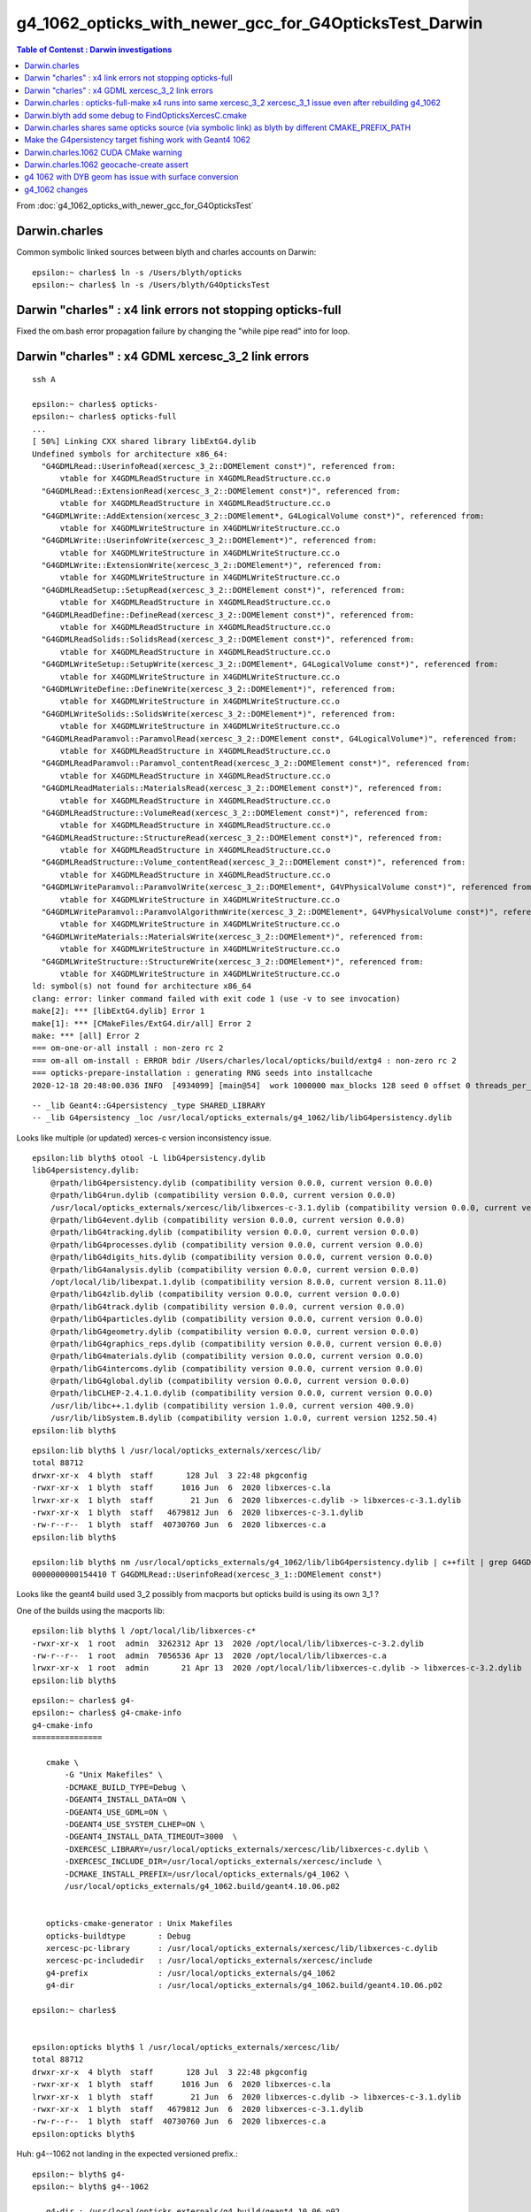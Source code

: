 g4_1062_opticks_with_newer_gcc_for_G4OpticksTest_Darwin
==========================================================


.. contents:: Table of Contenst : Darwin investigations
   :depth: 2

From :doc:`g4_1062_opticks_with_newer_gcc_for_G4OpticksTest`



Darwin.charles
-----------------

Common symbolic linked sources between blyth and charles accounts on Darwin:: 

    epsilon:~ charles$ ln -s /Users/blyth/opticks
    epsilon:~ charles$ ln -s /Users/blyth/G4OpticksTest 


Darwin  "charles" : x4 link errors not stopping opticks-full
---------------------------------------------------------------

Fixed the om.bash error propagation failure by changing the "while pipe read" into for loop.


Darwin  "charles" : x4 GDML xercesc_3_2 link errors 
---------------------------------------------------------------


::

    ssh A 

    epsilon:~ charles$ opticks-
    epsilon:~ charles$ opticks-full
    ...   
    [ 50%] Linking CXX shared library libExtG4.dylib
    Undefined symbols for architecture x86_64:
      "G4GDMLRead::UserinfoRead(xercesc_3_2::DOMElement const*)", referenced from:
          vtable for X4GDMLReadStructure in X4GDMLReadStructure.cc.o
      "G4GDMLRead::ExtensionRead(xercesc_3_2::DOMElement const*)", referenced from:
          vtable for X4GDMLReadStructure in X4GDMLReadStructure.cc.o
      "G4GDMLWrite::AddExtension(xercesc_3_2::DOMElement*, G4LogicalVolume const*)", referenced from:
          vtable for X4GDMLWriteStructure in X4GDMLWriteStructure.cc.o
      "G4GDMLWrite::UserinfoWrite(xercesc_3_2::DOMElement*)", referenced from:
          vtable for X4GDMLWriteStructure in X4GDMLWriteStructure.cc.o
      "G4GDMLWrite::ExtensionWrite(xercesc_3_2::DOMElement*)", referenced from:
          vtable for X4GDMLWriteStructure in X4GDMLWriteStructure.cc.o
      "G4GDMLReadSetup::SetupRead(xercesc_3_2::DOMElement const*)", referenced from:
          vtable for X4GDMLReadStructure in X4GDMLReadStructure.cc.o
      "G4GDMLReadDefine::DefineRead(xercesc_3_2::DOMElement const*)", referenced from:
          vtable for X4GDMLReadStructure in X4GDMLReadStructure.cc.o
      "G4GDMLReadSolids::SolidsRead(xercesc_3_2::DOMElement const*)", referenced from:
          vtable for X4GDMLReadStructure in X4GDMLReadStructure.cc.o
      "G4GDMLWriteSetup::SetupWrite(xercesc_3_2::DOMElement*, G4LogicalVolume const*)", referenced from:
          vtable for X4GDMLWriteStructure in X4GDMLWriteStructure.cc.o
      "G4GDMLWriteDefine::DefineWrite(xercesc_3_2::DOMElement*)", referenced from:
          vtable for X4GDMLWriteStructure in X4GDMLWriteStructure.cc.o
      "G4GDMLWriteSolids::SolidsWrite(xercesc_3_2::DOMElement*)", referenced from:
          vtable for X4GDMLWriteStructure in X4GDMLWriteStructure.cc.o
      "G4GDMLReadParamvol::ParamvolRead(xercesc_3_2::DOMElement const*, G4LogicalVolume*)", referenced from:
          vtable for X4GDMLReadStructure in X4GDMLReadStructure.cc.o
      "G4GDMLReadParamvol::Paramvol_contentRead(xercesc_3_2::DOMElement const*)", referenced from:
          vtable for X4GDMLReadStructure in X4GDMLReadStructure.cc.o
      "G4GDMLReadMaterials::MaterialsRead(xercesc_3_2::DOMElement const*)", referenced from:
          vtable for X4GDMLReadStructure in X4GDMLReadStructure.cc.o
      "G4GDMLReadStructure::VolumeRead(xercesc_3_2::DOMElement const*)", referenced from:
          vtable for X4GDMLReadStructure in X4GDMLReadStructure.cc.o
      "G4GDMLReadStructure::StructureRead(xercesc_3_2::DOMElement const*)", referenced from:
          vtable for X4GDMLReadStructure in X4GDMLReadStructure.cc.o
      "G4GDMLReadStructure::Volume_contentRead(xercesc_3_2::DOMElement const*)", referenced from:
          vtable for X4GDMLReadStructure in X4GDMLReadStructure.cc.o
      "G4GDMLWriteParamvol::ParamvolWrite(xercesc_3_2::DOMElement*, G4VPhysicalVolume const*)", referenced from:
          vtable for X4GDMLWriteStructure in X4GDMLWriteStructure.cc.o
      "G4GDMLWriteParamvol::ParamvolAlgorithmWrite(xercesc_3_2::DOMElement*, G4VPhysicalVolume const*)", referenced from:
          vtable for X4GDMLWriteStructure in X4GDMLWriteStructure.cc.o
      "G4GDMLWriteMaterials::MaterialsWrite(xercesc_3_2::DOMElement*)", referenced from:
          vtable for X4GDMLWriteStructure in X4GDMLWriteStructure.cc.o
      "G4GDMLWriteStructure::StructureWrite(xercesc_3_2::DOMElement*)", referenced from:
          vtable for X4GDMLWriteStructure in X4GDMLWriteStructure.cc.o
    ld: symbol(s) not found for architecture x86_64
    clang: error: linker command failed with exit code 1 (use -v to see invocation)
    make[2]: *** [libExtG4.dylib] Error 1
    make[1]: *** [CMakeFiles/ExtG4.dir/all] Error 2
    make: *** [all] Error 2
    === om-one-or-all install : non-zero rc 2
    === om-all om-install : ERROR bdir /Users/charles/local/opticks/build/extg4 : non-zero rc 2
    === opticks-prepare-installation : generating RNG seeds into installcache
    2020-12-18 20:48:00.036 INFO  [4934099] [main@54]  work 1000000 max_blocks 128 seed 0 offset 0 threads_per_block 256 cachedir /Users/charles/.opticks/rngcache/RNG


::

    -- _lib Geant4::G4persistency _type SHARED_LIBRARY  
    -- _lib G4persistency _loc /usr/local/opticks_externals/g4_1062/lib/libG4persistency.dylib 



Looks like multiple (or updated) xerces-c version inconsistency issue.

::

    epsilon:lib blyth$ otool -L libG4persistency.dylib
    libG4persistency.dylib:
        @rpath/libG4persistency.dylib (compatibility version 0.0.0, current version 0.0.0)
        @rpath/libG4run.dylib (compatibility version 0.0.0, current version 0.0.0)
        /usr/local/opticks_externals/xercesc/lib/libxerces-c-3.1.dylib (compatibility version 0.0.0, current version 0.0.0)
        @rpath/libG4event.dylib (compatibility version 0.0.0, current version 0.0.0)
        @rpath/libG4tracking.dylib (compatibility version 0.0.0, current version 0.0.0)
        @rpath/libG4processes.dylib (compatibility version 0.0.0, current version 0.0.0)
        @rpath/libG4digits_hits.dylib (compatibility version 0.0.0, current version 0.0.0)
        @rpath/libG4analysis.dylib (compatibility version 0.0.0, current version 0.0.0)
        /opt/local/lib/libexpat.1.dylib (compatibility version 8.0.0, current version 8.11.0)
        @rpath/libG4zlib.dylib (compatibility version 0.0.0, current version 0.0.0)
        @rpath/libG4track.dylib (compatibility version 0.0.0, current version 0.0.0)
        @rpath/libG4particles.dylib (compatibility version 0.0.0, current version 0.0.0)
        @rpath/libG4geometry.dylib (compatibility version 0.0.0, current version 0.0.0)
        @rpath/libG4graphics_reps.dylib (compatibility version 0.0.0, current version 0.0.0)
        @rpath/libG4materials.dylib (compatibility version 0.0.0, current version 0.0.0)
        @rpath/libG4intercoms.dylib (compatibility version 0.0.0, current version 0.0.0)
        @rpath/libG4global.dylib (compatibility version 0.0.0, current version 0.0.0)
        @rpath/libCLHEP-2.4.1.0.dylib (compatibility version 0.0.0, current version 0.0.0)
        /usr/lib/libc++.1.dylib (compatibility version 1.0.0, current version 400.9.0)
        /usr/lib/libSystem.B.dylib (compatibility version 1.0.0, current version 1252.50.4)
    epsilon:lib blyth$ 

::

    epsilon:lib blyth$ l /usr/local/opticks_externals/xercesc/lib/
    total 88712
    drwxr-xr-x  4 blyth  staff       128 Jul  3 22:48 pkgconfig
    -rwxr-xr-x  1 blyth  staff      1016 Jun  6  2020 libxerces-c.la
    lrwxr-xr-x  1 blyth  staff        21 Jun  6  2020 libxerces-c.dylib -> libxerces-c-3.1.dylib
    -rwxr-xr-x  1 blyth  staff   4679812 Jun  6  2020 libxerces-c-3.1.dylib
    -rw-r--r--  1 blyth  staff  40730760 Jun  6  2020 libxerces-c.a
    epsilon:lib blyth$ 

    epsilon:lib blyth$ nm /usr/local/opticks_externals/g4_1062/lib/libG4persistency.dylib | c++filt | grep G4GDMLRead::UserinfoRead
    0000000000154410 T G4GDMLRead::UserinfoRead(xercesc_3_1::DOMElement const*)



Looks like the geant4 build used 3_2 possibly from macports but opticks build is using its own 3_1 ?

One of the builds using the macports lib::

    epsilon:lib blyth$ l /opt/local/lib/libxerces-c*
    -rwxr-xr-x  1 root  admin  3262312 Apr 13  2020 /opt/local/lib/libxerces-c-3.2.dylib
    -rw-r--r--  1 root  admin  7056536 Apr 13  2020 /opt/local/lib/libxerces-c.a
    lrwxr-xr-x  1 root  admin       21 Apr 13  2020 /opt/local/lib/libxerces-c.dylib -> libxerces-c-3.2.dylib
    epsilon:lib blyth$ 


::

    epsilon:~ charles$ g4-
    epsilon:~ charles$ g4-cmake-info
    g4-cmake-info
    ===============

       cmake \ 
           -G "Unix Makefiles" \
           -DCMAKE_BUILD_TYPE=Debug \
           -DGEANT4_INSTALL_DATA=ON \ 
           -DGEANT4_USE_GDML=ON \
           -DGEANT4_USE_SYSTEM_CLHEP=ON \ 
           -DGEANT4_INSTALL_DATA_TIMEOUT=3000  \
           -DXERCESC_LIBRARY=/usr/local/opticks_externals/xercesc/lib/libxerces-c.dylib \
           -DXERCESC_INCLUDE_DIR=/usr/local/opticks_externals/xercesc/include \
           -DCMAKE_INSTALL_PREFIX=/usr/local/opticks_externals/g4_1062 \
           /usr/local/opticks_externals/g4_1062.build/geant4.10.06.p02                                   


       opticks-cmake-generator : Unix Makefiles
       opticks-buildtype       : Debug
       xercesc-pc-library      : /usr/local/opticks_externals/xercesc/lib/libxerces-c.dylib
       xercesc-pc-includedir   : /usr/local/opticks_externals/xercesc/include
       g4-prefix               : /usr/local/opticks_externals/g4_1062
       g4-dir                  : /usr/local/opticks_externals/g4_1062.build/geant4.10.06.p02

    epsilon:~ charles$ 


    epsilon:opticks blyth$ l /usr/local/opticks_externals/xercesc/lib/
    total 88712
    drwxr-xr-x  4 blyth  staff       128 Jul  3 22:48 pkgconfig
    -rwxr-xr-x  1 blyth  staff      1016 Jun  6  2020 libxerces-c.la
    lrwxr-xr-x  1 blyth  staff        21 Jun  6  2020 libxerces-c.dylib -> libxerces-c-3.1.dylib
    -rwxr-xr-x  1 blyth  staff   4679812 Jun  6  2020 libxerces-c-3.1.dylib
    -rw-r--r--  1 blyth  staff  40730760 Jun  6  2020 libxerces-c.a
    epsilon:opticks blyth$ 




Huh: g4--1062 not landing in the expected versioned prefix.::

    epsilon:~ blyth$ g4-
    epsilon:~ blyth$ g4--1062

       g4-dir : /usr/local/opticks_externals/g4.build/geant4.10.06.p02
       g4-nom : geant4.10.06.p02
       g4-url : http://cern.ch/geant4-data/releases/geant4.10.06.p02.tar.gz

    getting http://cern.ch/geant4-data/releases/geant4.10.06.p02.tar.gz
      % Total    % Received % Xferd  Average Speed   Time    Time     Time  Current
                                     Dload  Upload   Total   Spent    Left  Speed
    100   180  100   180    0     0   1052      0 --:--:-- --:--:-- --:--:--  1058
      0     0    0     0    0     0      0      0 --:--:-- --:--:-- --:--:--     0
    100 33.2M  100 33.2M    0     0   273k      0  0:02:04  0:02:04 --:--:--  191k
    x geant4.10.06.p02/
    x geant4.10.06.p02/config/
    x geant4.10.06.p02/config/History
    x geant4.10.06.p02/config/analysis.gmk
    x geant4.10.06.p02/config/genwindef.cc
    x geant4.10.06.p02/config/liblist.c
    x geant4.10.06.p02/config/G4UI_USE.gmk
    x geant4.10.06.p02/config/moc.gmk


    ...

    g4-cmake-info
    ===============

       cmake \ 
           -G "Unix Makefiles" \
           -DCMAKE_BUILD_TYPE=Debug \
           -DGEANT4_INSTALL_DATA=ON \ 
           -DGEANT4_USE_GDML=ON \
           -DGEANT4_USE_SYSTEM_CLHEP=ON \ 
           -DGEANT4_INSTALL_DATA_TIMEOUT=3000  \
           -DXERCESC_LIBRARY=/usr/local/opticks_externals/xercesc/lib/libxerces-c.dylib \
           -DXERCESC_INCLUDE_DIR=/usr/local/opticks_externals/xercesc/include \
           -DCMAKE_INSTALL_PREFIX=/usr/local/opticks_externals/g4 \
           /usr/local/opticks_externals/g4.build/geant4.10.06.p02                                   



       opticks-cmake-generator : Unix Makefiles
       opticks-buildtype       : Debug
       xercesc-pc-library      : /usr/local/opticks_externals/xercesc/lib/libxerces-c.dylib
       xercesc-pc-includedir   : /usr/local/opticks_externals/xercesc/include
       g4-prefix               : /usr/local/opticks_externals/g4
       g4-dir                  : /usr/local/opticks_externals/g4.build/geant4.10.06.p02

    -- The C compiler identification is AppleClang 9.0.0.9000039
    -- The CXX compiler identification is AppleClang 9.0.0.9000039
    -- Check for working C compiler: /Applications/Xcode/Xcode_9_2.app/Contents/Developer/Toolchains/XcodeDefault.xctoolchain/usr/bin/cc
    -- Check for working C compiler: /Applications/Xcode/Xcode_9_2.app/Contents/Developer/Toolchains/XcodeDefault.xctoolchain/usr/bin/cc - works
    -- Detecting C compiler ABI info
    -- Detecting C compiler ABI info - done
    -- Detecting C compile features
    -- Detecting C compile features - done
    -- Check for working CXX compiler: /Applications/Xcode/Xcode_9_2.app/Contents/Developer/Toolchains/XcodeDefault.xctoolchain/usr/bin/c++
    -- Check for working CXX compiler: /Applications/Xcode/Xcode_9_2.app/Contents/Developer/Toolchains/XcodeDefault.xctoolchain/usr/bin/c++ - works
    -- Detecting CXX compiler ABI info
    -- Detecting CXX compiler ABI info - done
    -- Detecting CXX compile features
    -- Detecting CXX compile features - done
    -- Found EXPAT: /opt/local/lib/libexpat.dylib (found version "2.0.1") 
    -- Found XercesC: /usr/local/opticks_externals/xercesc/lib/libxerces-c.dylib (found version "3.1.1") 
    -- Configuring download of missing dataset G4NDL (4.6)
    -- Configuring download of missing dataset G4EMLOW (7.9.1)
    -- Configuring download of missing dataset PhotonEvaporation (5.5)
    ...

    -- Installing: /usr/local/opticks_externals/g4/include/Geant4/G4VModelCommand.hh
    -- Installing: /usr/local/opticks_externals/g4/include/Geant4/G4VModelFactory.hh
    -- Installing: /usr/local/opticks_externals/g4/include/Geant4/G4VTrajectoryModel.hh
    -- Installing: /usr/local/opticks_externals/g4/include/Geant4/G4VisTrajContext.hh
    -- Installing: /usr/local/opticks_externals/g4/include/Geant4/G4VisTrajContext.icc
    Sat Dec 19 17:18:31 GMT 2020
    generate /usr/local/opticks_externals/g4/lib/pkgconfig/Geant4.pc
    epsilon:geant4.10.06.p02.Debug.build blyth$ g4-
    epsilon:geant4.10.06.p02.Debug.build blyth$ g4-prefix
    /usr/local/opticks_externals/g4
    epsilon:geant4.10.06.p02.Debug.build blyth$ 
                     


    epsilon:geant4.10.06.p02.Debug.build blyth$ echo $OPTICKS_GEANT4_PREFIX
    /usr/local/opticks_externals/g4
    epsilon:geant4.10.06.p02.Debug.build blyth$ t g4-prefix
    g4-prefix () 
    { 
        echo ${OPTICKS_GEANT4_PREFIX:-$(opticks-prefix)_externals/g4_$(g4-ver)}
    }
    epsilon:geant4.10.06.p02.Debug.build blyth$ 


Tripped up by having run opticks-setup.sh which sets the envvar::

    epsilon:issues blyth$ mdfind OPTICKS_GEANT4_PREFIX
    /Users/blyth/opticks/externals/g4.bash
    /Users/charles/local/opticks/bin/opticks-setup.sh
    /Users/blyth/opticks/opticks.bash
    /Users/blyth/junotop/offline/installation/junoenv/packages/opticks.sh
    /Users/blyth/junotop/junoenv/packages/opticks.sh
    /Users/blyth/junotop/ExternalLibs/Opticks/0.0.0-rc1/bin/opticks-setup.sh
    /Users/blyth/junotop/ExternalLibs/Build/opticks-0.0.0-rc1/opticks.bash
    /Users/blyth/junotop/ExternalLibs/Build/opticks-0.0.0-rc1/externals/g4.bash
    epsilon:issues blyth$ 


    271 # opticks-setup-geant4-  
    272 
    273 export OPTICKS_GEANT4_PREFIX=$(opticks-setup-find-geant4-prefix)
    274 
    275 if [ -n "$OPTICKS_GEANT4_PREFIX" ]; then
    276     if [ -f "$OPTICKS_GEANT4_PREFIX/bin/geant4.sh" ]; then
    277         source $OPTICKS_GEANT4_PREFIX/bin/geant4.sh
    278     else
    279         echo ERROR no $OPTICKS_GEANT4_PREFIX/bin/geant4.sh at OPTICKS_GEANT4_PREFIX : $OPTICKS_GEANT4_PREFIX
    280         return 1
    281     fi
    282 fi


Having Geant4 already in CMAKE_PREFIX_PATH trips up the destination of 
a subsequent g4-prefix::

    epsilon:issues blyth$ t opticks-setup-find-geant4-prefix
    opticks-setup-find-geant4-prefix () 
    { 
        opticks-setup-find-config-prefix Geant4
    }
    epsilon:issues blyth$ t opticks-setup-find-config-prefix
    opticks-setup-find-config-prefix () 
    { 
        : mimick CMake "find_package name CONFIG" identifing the first prefix in the path;
        local name=${1:-Geant4};
        local prefix="";
        local ifs=$IFS;
        IFS=:;
        for pfx in $CMAKE_PREFIX_PATH;
        do
            ls -1 $pfx/lib*/$name-*/${name}Config.cmake 2> /dev/null 1>&2;
            [ $? -eq 0 ] && prefix=$pfx && break;
            ls -1 $pfx/lib*/cmake/$name-*/${name}Config.cmake 2> /dev/null 1>&2;
            [ $? -eq 0 ] && prefix=$pfx && break;
        done;
        IFS=$ifs;
        echo $prefix
    }
    epsilon:issues blyth$ 


The mistake is the g4 line 25 below::

     12 # PATH envvars control the externals that opticks/CMake or pkg-config will find  
     13 unset CMAKE_PREFIX_PATH
     14 unset PKG_CONFIG_PATH
     15 
     16 # mandatory envvars in buildenv 
     17 export OPTICKS_PREFIX=/usr/local/opticks
     18 export OPTICKS_CUDA_PREFIX=/usr/local/cuda
     19 export OPTICKS_OPTIX_PREFIX=/usr/local/optix
     20 export OPTICKS_COMPUTE_CAPABILITY=30
     21        
     22 ## hookup paths to access "foreign" externals 
     23 opticks-prepend-prefix /usr/local/opticks_externals/clhep
     24 opticks-prepend-prefix /usr/local/opticks_externals/xercesc
     25 opticks-prepend-prefix /usr/local/opticks_externals/g4
     26 opticks-prepend-prefix /usr/local/opticks_externals/boost
     27 
     28 # non-standard 
     29 #opticks-prepend-prefix /usr/local/opticks_externals/zeromq-4.0.4
     30 
     31 source $OPTICKS_PREFIX/bin/opticks-setup.sh 1> /dev/null
     32 



Add *g4-check-no-prior-prefix* to avoid stomping on a prior prefix::

     606 g4--()
     607 {   
     608     local msg="=== $FUNCNAME :"
     609     g4-check-no-prior-prefix
     610     [ $? -ne 0 ] && echo $msg check-prior-prefix FAIL && return 1
     611     g4-get
     612     [ $? -ne 0 ] && echo $msg get FAIL && return 1
     613     g4-configure 
     614     [ $? -ne 0 ] && echo $msg configure FAIL && return 2
     615     g4-build 
     616     [ $? -ne 0 ] && echo $msg build FAIL && return 3
     617     # g4-export-ini
     618     # [ $? -ne 0 ] && echo $msg export-ini FAIL && return 4
     619     g4-pc
     620     [ $? -ne 0 ] && echo $msg pc FAIL && return 5
     621     
     622     return 0
     623 }
     624 
     625 
     626 g4-check-no-prior-prefix()
     627 {
     628     local msg="=== $FUNCNAME :"
     629     local prior=$(opticks-setup-find-geant4-prefix)
     630     local rc 
     631     if [ "$prior" == "" ]; then
     632         rc=0
     633     else
     634         echo $msg prior prefix found : $prior : remove geant4 prefix from CMAKE_PREFIX_PATH and or remove the prefix dir and try again 
     635         rc=1
     636     fi
     637     return $rc
     638 }


::

    epsilon:issues blyth$ g4-
    epsilon:issues blyth$ g4--
    === g4-check-no-prior-prefix : prior prefix found : /usr/local/opticks_externals/g4 : remove geant4 prefix from CMAKE_PREFIX_PATH and or remove the prefix dir and try again
    === g4-- : check-prior-prefix FAIL
    epsilon:issues blyth$ 


    epsilon:issues blyth$ opticks-setup-path
    /usr/local/opticks/bin/opticks-setup.sh
    epsilon:issues blyth$ vi /usr/local/opticks/bin/opticks-setup.sh


    259 # opticks-setup-libpaths-  
    260 opticks-setup- append DYLD_LIBRARY_PATH $OPTICKS_PREFIX/lib
    261 opticks-setup- append DYLD_LIBRARY_PATH $OPTICKS_PREFIX/lib64
    262 opticks-setup- append DYLD_LIBRARY_PATH $OPTICKS_PREFIX/externals/lib
    263 opticks-setup- append DYLD_LIBRARY_PATH $OPTICKS_PREFIX/externals/lib64
    264 
    265 opticks-setup- append DYLD_LIBRARY_PATH $OPTICKS_CUDA_PREFIX/lib
    266 opticks-setup- append DYLD_LIBRARY_PATH $OPTICKS_CUDA_PREFIX/lib64
    267 
    268 opticks-setup- append DYLD_LIBRARY_PATH $OPTICKS_OPTIX_PREFIX/lib
    269 opticks-setup- append DYLD_LIBRARY_PATH $OPTICKS_OPTIX_PREFIX/lib64
    270 
    271 # opticks-setup-geant4-  
    272 
    273 export OPTICKS_GEANT4_PREFIX=$(opticks-setup-find-geant4-prefix)
    274 
    275 if [ -n "$OPTICKS_GEANT4_PREFIX" ]; then
    276     if [ -f "$OPTICKS_GEANT4_PREFIX/bin/geant4.sh" ]; then
    277         source $OPTICKS_GEANT4_PREFIX/bin/geant4.sh
    278     else
    279         echo ERROR no $OPTICKS_GEANT4_PREFIX/bin/geant4.sh at OPTICKS_GEANT4_PREFIX : $OPTICKS_GEANT4_PREFIX
    280         return 1
    281     fi
    282 fi



Introduce some safety measures in g4- to prevent stomping on prior g4-prefix.
Move to always using a versioned prefix.


1062 is failing to download some data, with multiple timeouts::

    [  2%] Performing download step (download, verify and extract) for 'G4NDL'
    -- verifying file...
           file='/usr/local/opticks_externals/g4_1062.build/geant4.10.06.p02.Debug.build/Externals/G4NDL-4.6/src/G4NDL.4.6.tar.gz'
    -- MD5 hash of
        /usr/local/opticks_externals/g4_1062.build/geant4.10.06.p02.Debug.build/Externals/G4NDL-4.6/src/G4NDL.4.6.tar.gz
      does not match expected value
        expected: 'd07e43499f607e01f2c1ce06d7a09f3e'
          actual: '56f7e0a2835afe18d156f2722b99615e'
    -- File already exists but hash mismatch. Removing...
    -- Downloading...
       dst='/usr/local/opticks_externals/g4_1062.build/geant4.10.06.p02.Debug.build/Externals/G4NDL-4.6/src/G4NDL.4.6.tar.gz'
       timeout='100000 seconds'
    -- Using src='https://cern.ch/geant4-data/datasets/G4NDL.4.6.tar.gz'
    -- [download 100% complete]
    -- [download 0% complete]
    -- [download 1% complete]
    -- [download 2% complete]
    -- [download 3% complete]
    -- [download 4% complete]
    -- Retrying...
    -- Using src='https://cern.ch/geant4-data/datasets/G4NDL.4.6.tar.gz'
    -- [download 100% complete]
    -- [download 0% complete]
    -- [download 1% complete]
    -- [download 2% complete]
    -- [download 3% complete]
    -- [download 4% complete]
    -- [download 5% complete]

    epsilon:issues blyth$ l /usr/local/opticks_externals/g4_1062.build/geant4.10.06.p02.Debug.build/Externals/G4NDL-4.6/src/
    total 295040
    -rw-r--r--  1 blyth  staff  138018816 Dec 19 23:15 G4NDL.4.6.tar.gz
    drwxr-xr-x  7 blyth  staff        224 Dec 19 22:49 G4NDL-stamp
    drwxr-xr-x  2 blyth  staff         64 Dec 19 21:32 G4NDL-build
    epsilon:issues blyth$ rm /usr/local/opticks_externals/g4_1062.build/geant4.10.06.p02.Debug.build/Externals/G4NDL-4.6/src/G4NDL.4.6.tar.gz
    epsilon:issues blyth$ 


Grab it from IHEP using scp::

   scp P:local/opticks_externals/g4_1062.build/geant4.10.06.p02.Debug.build/Externals/G4NDL-4.6/src/G4NDL.4.6.tar.gz /usr/local/opticks_externals/g4_1062.build/geant4.10.06.p02.Debug.build/Externals/G4NDL-4.6/src/G4NDL.4.6.tar.gz 

   ETA > 1hr 




Darwin.charles : opticks-full-make x4 runs into same xercesc_3_2 xercesc_3_1 issue even after rebuilding g4_1062
------------------------------------------------------------------------------------------------------------------

::
    

    opticks-full-make
    ...


    -- Adding boost_regex dependencies: headers
    -- FindOpticksXercesC.cmake. Did not find G4persistency target : so look for system XercesC or one provided by cmake arguments 
    -- CLHEP_DIR : /usr/local/opticks_externals/clhep/lib/CLHEP-2.4.1.0
    -- CLHEP_INCLUDE_DIRS : /usr/local/opticks_externals/clhep/lib/CLHEP-2.4.1.0/../../include
    -- CLHEP_LIBRARIES    : CLHEP::CLHEP
    -- bcm_auto_pkgconfig_each LIB:CLHEP::CLHEP : MISSING LIB_PKGCONFIG_NAME 
    -- Configuring ExtG4Test
    -- Configuring done
    -- Generating done
    -- Build files have been written to: /Users/charles/local/opticks/build/extg4
    === om-make-one : extg4           /Users/charles/opticks/extg4                                 /Users/charles/local/opticks/build/extg4                     
    [  1%] Linking CXX shared library libExtG4.dylib
    Undefined symbols for architecture x86_64:
      "G4GDMLRead::UserinfoRead(xercesc_3_2::DOMElement const*)", referenced from:
          vtable for X4GDMLReadStructure in X4GDMLReadStructure.cc.o
      "G4GDMLRead::ExtensionRead(xercesc_3_2::DOMElement const*)", referenced from:
          vtable for X4GDMLReadStructure in X4GDMLReadStructure.cc.o
      "G4GDMLWrite::AddExtension(xercesc_3_2::DOMElement*, G4LogicalVolume const*)", referenced from:
          vtable for X4GDMLWriteStructure in X4GDMLWriteStructure.cc.o
      "G4GDMLWrite::UserinfoWrite(xercesc_3_2::DOMElement*)", referenced from:
          vtable for X4GDMLWriteStructure in X4GDMLWriteStructure.cc.o


Notice::

    -- FindOpticksXercesC.cmake. Did not find G4persistency target : so look for system XercesC or one provided by cmake arguments 

Looks like the Opticks build is trying to do something "clever" with G4persistency target : that presumably no longer works in 1062.


Darwin.blyth add some debug to FindOpticksXercesC.cmake 
----------------------------------------------------------

x4/CMakeLists.txt::

     32 # just for X4GDMLWrite
     33 set(OpticksXercesC_VERBOSE ON)
     34 find_package(OpticksXercesC REQUIRED MODULE)

::

    x4
    om-conf
    ...
    -- Adding boost_regex dependencies: headers
    -- OpticksXercesC_MODULE : /Users/blyth/opticks/cmake/Modules/FindOpticksXercesC.cmake 
    -- FindOpticksXercesC.cmake. Found G4persistency target _lll G4geometry;G4global;G4graphics_reps;G4intercoms;G4materials;G4particles;G4digits_hits;G4event;G4processes;G4run;G4track;G4tracking;/usr/local/opticks_externals/xercesc/lib/libxerces-c.dylib
    --  G4persistency.xercesc_lib         : /usr/local/opticks_externals/xercesc/lib/libxerces-c.dylib 
    --  G4persistency.xercesc_include_dir : /usr/local/opticks_externals/xercesc/include 
     


Darwin.charles  shares same opticks source (via symbolic link) as blyth by different CMAKE_PREFIX_PATH
----------------------------------------------------------------------------------------------------------


::

    -- OpticksXercesC_MODULE : /Users/charles/opticks/cmake/Modules/FindOpticksXercesC.cmake 
    -- FindOpticksXercesC.cmake. Did not find G4persistency target : so look for system XercesC or one provided by cmake arguments 
    -- FindOpticksXercesC.cmake OpticksXercesC_MODULE      : /Users/charles/opticks/cmake/Modules/FindOpticksXercesC.cmake  
    -- FindOpticksXercesC.cmake OpticksXercesC_INCLUDE_DIR : /opt/local/include  
    -- FindOpticksXercesC.cmake OpticksXercesC_LIBRARY     : /opt/local/lib/libxerces-c.dylib  
    -- FindOpticksXercesC.cmake OpticksXercesC_FOUND       : YES  



Make the G4persistency target fishing work with Geant4 1062
-------------------------------------------------------------




::

     42 set(xercesc_lib)
     43 set(xercesc_include_dir)
     44    
     45 if(TARGET Geant4::G4persistency AND TARGET XercesC::XercesC)
     46    # this works with Geant4 1062
     47    get_target_property(_lll Geant4::G4persistency INTERFACE_LINK_LIBRARIES)
     48    message(STATUS "FindOpticksXercesC.cmake. Found Geant4::G4persistency AND XercesC::XercesC target _lll ${_lll} " )
     49    
     50    get_target_property(xercesc_lib         XercesC::XercesC IMPORTED_LOCATION )
     51    get_target_property(xercesc_include_dir XercesC::XercesC INTERFACE_INCLUDE_DIRECTORIES )
     52    
     53    if(OpticksXercesC_VERBOSE)
     54        message(STATUS "FindOpticksXercesC.cmake. XercesC::XercesC target xercesc_lib         : ${xercesc_lib} " )
     55        message(STATUS "FindOpticksXercesC.cmake. XercesC::XercesC target xercesc_include_dir : ${xercesc_include_dir} " )
     56    endif()
     57    
     58    
     59 elseif(TARGET G4persistency)
     60    # this works with Geant4 1042
     61     get_target_property(_lll G4persistency INTERFACE_LINK_LIBRARIES)
     62     message(STATUS "FindOpticksXercesC.cmake. Found G4persistency target _lll ${_lll}" )
     63     foreach(_lib ${_lll})
     64         get_filename_component(_nam ${_lib} NAME)
     65         string(FIND "${_nam}" "libxerces-c" _pos )
     66         if(_pos EQUAL 0)
     67             #message(STATUS "_lib ${_lib}  _nam ${_nam} _pos ${_pos} ") 
     68             set(xercesc_lib ${_lib})
     69         endif()
     70     endforeach()
     71     
     72     if(xercesc_lib)
     73         get_filename_component(_dir ${xercesc_lib} DIRECTORY)
     74         get_filename_component(_dirdir ${_dir} DIRECTORY) 
     75         set(xercesc_include_dir "${_dirdir}/include" )    
     76     endif()
     77     
     78     if(OpticksXercesC_VERBOSE)
     79        message(STATUS " G4persistency.xercesc_lib         : ${xercesc_lib} ")
     80        message(STATUS " G4persistency.xercesc_include_dir : ${xercesc_include_dir} ")
     81     endif()
     82     
     83 else()
     84     #message(FATAL_ERROR "G4persistency target is required" )
     85     message(STATUS "FindOpticksXercesC.cmake. Did not find G4persistency target : so look for system XercesC or one provided by cmake arguments " )
     86 endif()
     87 






Darwin.charles.1062 CUDA CMake warning
-----------------------------------------

::

    -- FindOpticksXercesC.cmake. Found Geant4::G4persistency AND XercesC::XercesC target _lll Geant4::G4geometry;Geant4::G4global;Geant4::G4graphics_reps;Geant4::G4intercoms;Geant4::G4materials;Geant4::G4particles;Geant4::G4digits_hits;Geant4::G4event;Geant4::G4processes;Geant4::G4run;Geant4::G4track;Geant4::G4tracking;XercesC::XercesC 
    -- FindOpticksXercesC.cmake. Found Geant4::G4persistency AND XercesC::XercesC target _lll Geant4::G4geometry;Geant4::G4global;Geant4::G4graphics_reps;Geant4::G4intercoms;Geant4::G4materials;Geant4::G4particles;Geant4::G4digits_hits;Geant4::G4event;Geant4::G4processes;Geant4::G4run;Geant4::G4track;Geant4::G4tracking;XercesC::XercesC 
    CMake Warning (dev) at /opt/local/share/cmake-3.17/Modules/FindCUDA.cmake:590 (option):
      Policy CMP0077 is not set: option() honors normal variables.  Run "cmake
      --help-policy CMP0077" for policy details.  Use the cmake_policy command to
      set the policy and suppress this warning.

      For compatibility with older versions of CMake, option is clearing the
      normal variable 'CUDA_PROPAGATE_HOST_FLAGS'.
    Call Stack (most recent call first):
      /Users/charles/opticks/cmake/Modules/FindOpticksCUDA.cmake:29 (find_package)
      /opt/local/share/cmake-3.17/Modules/CMakeFindDependencyMacro.cmake:47 (find_package)
      /Users/charles/local/opticks/lib/cmake/cudarap/cudarap-config.cmake:16 (find_dependency)
      /opt/local/share/cmake-3.17/Modules/CMakeFindDependencyMacro.cmake:47 (find_package)
      /Users/charles/local/opticks/lib/cmake/thrustrap/thrustrap-config.cmake:16 (find_dependency)
      /opt/local/share/cmake-3.17/Modules/CMakeFindDependencyMacro.cmake:47 (find_package)
      /Users/charles/local/opticks/lib/cmake/cfg4/cfg4-config.cmake:16 (find_dependency)
      CMakeLists.txt:11 (find_package)
    This warning is for project developers.  Use -Wno-dev to suppress it.

    CMake Warning (dev) at /opt/local/share/cmake-3.17/Modules/FindCUDA.cmake:596 (option):
      Policy CMP0077 is not set: option() honors normal variables.  Run "cmake
      --help-policy CMP0077" for policy details.  Use the cmake_policy command to
      set the policy and suppress this warning.

      For compatibility with older versions of CMake, option is clearing the
      normal variable 'CUDA_VERBOSE_BUILD'.
    Call Stack (most recent call first):
      /Users/charles/opticks/cmake/Modules/FindOpticksCUDA.cmake:29 (find_package)
      /opt/local/share/cmake-3.17/Modules/CMakeFindDependencyMacro.cmake:47 (find_package)
      /Users/charles/local/opticks/lib/cmake/cudarap/cudarap-config.cmake:16 (find_dependency)
      /opt/local/share/cmake-3.17/Modules/CMakeFindDependencyMacro.cmake:47 (find_package)
      /Users/charles/local/opticks/lib/cmake/thrustrap/thrustrap-config.cmake:16 (find_dependency)
      /opt/local/share/cmake-3.17/Modules/CMakeFindDependencyMacro.cmake:47 (find_package)
      /Users/charles/local/opticks/lib/cmake/cfg4/cfg4-config.cmake:16 (find_dependency)
      CMakeLists.txt:11 (find_package)
    This warning is for project developers.  Use -Wno-dev to suppress it.

    -- Found CUDA: /usr/local/cuda (found version "9.1") 
    -- FindOpticksXercesC.cmake. Found Geant4::G4persistency AND XercesC::XercesC target _lll Geant4::G4geometry;Geant4::G4global;Geant4::G4graphics_reps;Geant4::G4intercoms;Geant4::G4materials;Geant4::G4particles;Geant4::G4digits_hits;Geant4::G4event;Geant4::G4processes;Geant4::G4run;Geant4::G4track;Geant4::G4tracking;XercesC::XercesC 
    -- Configuring G4OKTest
    -


Darwin.charles.1062 geocache-create assert
--------------------------------------------

::

    2020-12-20 15:03:49.913 INFO  [6523967] [Opticks::loadOriginCacheMeta@1886]  cachemetapath /Users/charles/.opticks/geocache/OKX4Test_World0xc15cfc00x40f7000_PV_g4live/g4ok_gltf/50a18baaf29b18fae8c1642927003ee3/1/cachemeta.json
    2020-12-20 15:03:49.913 INFO  [6523967] [BMeta::dump@199] Opticks::loadOriginCacheMeta
    2020-12-20 15:03:49.913 FATAL [6523967] [Opticks::ExtractCacheMetaGDMLPath@2053]  FAILED TO EXTRACT ORIGIN GDMLPATH FROM METADATA argline 
     argline -
    2020-12-20 15:03:49.913 INFO  [6523967] [Opticks::loadOriginCacheMeta@1897] ExtractCacheMetaGDMLPath 
    2020-12-20 15:03:49.913 FATAL [6523967] [Opticks::loadOriginCacheMeta@1903] cachemetapath /Users/charles/.opticks/geocache/OKX4Test_World0xc15cfc00x40f7000_PV_g4live/g4ok_gltf/50a18baaf29b18fae8c1642927003ee3/1/cachemeta.json
    2020-12-20 15:03:49.913 FATAL [6523967] [Opticks::loadOriginCacheMeta@1904] argline that creates cachemetapath must include "--gdmlpath /path/to/geometry.gdml" 
    Assertion failed: (m_origin_gdmlpath), function loadOriginCacheMeta, file /Users/charles/opticks/optickscore/Opticks.cc, line 1906.
    /Users/charles/local/opticks/bin/o.sh: line 362: 41266 Abort trap: 6           /Users/charles/local/opticks/lib/OKX4Test --okx4test --g4codegen --deletegeocache --gdmlpath /Users/charles/local/opticks/opticksaux/export/DayaBay_VGDX_20140414-1300/g4_00_CGeometry_export_v1.gdml --x4polyskip 211,232 --geocenter --noviz --runfolder geocache-dx1 --runcomment sensors-gdml-review.rst
    === o-main : runline PWD /tmp/charles/opticks/geocache-create- RC 134 Sun Dec 20 15:03:49 GMT 2020
    /Users/charles/local/opticks/lib/OKX4Test --okx4test --g4codegen --deletegeocache --gdmlpath /Users/charles/local/opticks/opticksaux/export/DayaBay_VGDX_20140414-1300/g4_00_CGeometry_export_v1.gdml --x4polyskip 211,232 --geocenter --noviz --runfolder geocache-dx1 --runcomment sensors-gdml-review.rst
    echo o-postline : dummy
    o-postline : dummy
    /Users/charles/local/opticks/bin/o.sh : RC : 134
    epsilon:cfg4 charles$ 


geocache-create -D::

    (lldb) bt
        frame #3: 0x00007fff77c981ac libsystem_c.dylib`__assert_rtn + 320
        frame #4: 0x000000010d101d8e libOpticksCore.dylib`Opticks::loadOriginCacheMeta(this=0x00000001198e6e00) at Opticks.cc:1906
        frame #5: 0x000000010d1075ef libOpticksCore.dylib`Opticks::postconfigure(this=0x00000001198e6e00) at Opticks.cc:2445
        frame #6: 0x000000010d106e68 libOpticksCore.dylib`Opticks::configure(this=0x00000001198e6e00) at Opticks.cc:2404
        frame #7: 0x000000010001564c OKX4Test`main(argc=15, argv=0x00007ffeefbfed58) at OKX4Test.cc:95


::

    epsilon:cfg4 charles$ Opticks=INFO geocache-create -D

    ...
    2020-12-20 15:10:15.295 INFO  [6534489] [BMeta::dump@199] Opticks::loadOriginCacheMeta
    2020-12-20 15:10:15.295 INFO  [6534489] [Opticks::ExtractCacheMetaGDMLPath@2013]  argline -
    2020-12-20 15:10:15.295 INFO  [6534489] [Opticks::ExtractCacheMetaGDMLPath@2041] 


Ahha : Opticks is assuming that the geocache and metadata exists already but that is not true when running 
geocache-create for first time. In that situation should be parsing the current executable commandline not the persisted argline.

Could assume that lack of an OPTICKS_KEY envvar signals creation of geocache ?


::

    1335 /**
    1336 Opticks::isKeySource
    1337 ----------------------
    1338 
    1339 Name of current executable matches that of the creator of the geocache.
    1340 BUT what about the first run of geocache-create ?
    1341 
    1342 **/
    1343 
    1344 bool Opticks::isKeySource() const
    1345 {
    1346     return m_rsc->isKeySource();
    1347 }   
    1348 

    1240 bool BOpticksResource::isKeySource() const   // name of current executable matches that of the creator of the geocache
    1241 {
    1242     return m_key ? m_key->isKeySource() : false ;
    1243 }

    094 bool BOpticksKey::isKeySource() const  // current executable is geocache creator 
     95 {
     96     return m_current_exename && m_exename && strcmp(m_current_exename, m_exename) == 0 ;
     97 }




How to distinguish geocache and key creation as done by geocache-create from consumption ?  
The difference is that a spec is obtained from translated geometry.

okg4:tests/OKX4Test.cc::

     74     BMeta* auxmeta = NULL ;
     75     G4VPhysicalVolume* top = CGDML::Parse( gdmlpath, &auxmeta ) ;
     76     if( top == NULL ) return 0 ;
     77     if(auxmeta) auxmeta->dump("auxmeta");
     78 
     79 
     80     if(PLOG::instance->has_arg("--earlyexit"))
     81     {
     82         LOG(info) << " --earlyexit " ;
     83         return 0 ;
     84     }
     85 
     86 
     87     const char* digestextra1 = csgskiplv ;    // kludge the digest to be sensitive to csgskiplv
     88     const char* spec = X4PhysicalVolume::Key(top, digestextra1, digestextra2 ) ;
     89 
     90     Opticks::SetKey(spec);
     91 
     92     const char* argforce = "--tracer --nogeocache --xanalytic" ;   // --nogeoache to prevent GGeo booting from cache 
     93 
     94     Opticks* m_ok = new Opticks(argc, argv, argforce);  // Opticks instanciation must be after Opticks::SetKey
     95     m_ok->configure();
     96     m_ok->enforceNoGeoCache();


Opticks needs to be aware of a live spec versus a canned one.


g4 1062 with DYB geom has issue with surface conversion
-----------------------------------------------------------

::

    2020-12-20 19:13:31.787 INFO  [6787389] [GMaterialLib::dumpSensitiveMaterials@1230] X4PhysicalVolume::convertMaterials num_sensitive_materials 1
     0 :                       Bialkali
    Assertion failed: (_REFLECTIVITY && os && "non-sensor surfaces must have a reflectivity "), function createStandardSurface, file /Users/charles/opticks/ggeo/GSurfaceLib.cc, line 595.
    Process 73978 stopped
    * thread #1, queue = 'com.apple.main-thread', stop reason = signal SIGABRT
        frame #0: 0x00007fff77d74b66 libsystem_kernel.dylib`__pthread_kill + 10
    libsystem_kernel.dylib`__pthread_kill:
    ->  0x7fff77d74b66 <+10>: jae    0x7fff77d74b70            ; <+20>
        0x7fff77d74b68 <+12>: movq   %rax, %rdi
        0x7fff77d74b6b <+15>: jmp    0x7fff77d6bae9            ; cerror_nocancel
        0x7fff77d74b70 <+20>: retq   
    Target 0: (OKX4Test) stopped.

    Process 73978 launched: '/Users/charles/local/opticks/lib/OKX4Test' (x86_64)
    (lldb) bt
    * thread #1, queue = 'com.apple.main-thread', stop reason = signal SIGABRT
      * frame #0: 0x00007fff77d74b66 libsystem_kernel.dylib`__pthread_kill + 10
        frame #1: 0x00007fff77f3f080 libsystem_pthread.dylib`pthread_kill + 333
        frame #2: 0x00007fff77cd01ae libsystem_c.dylib`abort + 127
        frame #3: 0x00007fff77c981ac libsystem_c.dylib`__assert_rtn + 320
        frame #4: 0x000000010cc0be84 libGGeo.dylib`GSurfaceLib::createStandardSurface(this=0x0000000111b17690, src=0x0000000111a68690) at GSurfaceLib.cc:595
        frame #5: 0x000000010cc0ae42 libGGeo.dylib`GSurfaceLib::add(this=0x0000000111b17690, surf=0x0000000111a68690) at GSurfaceLib.cc:486
        frame #6: 0x000000010cc0ad84 libGGeo.dylib`GSurfaceLib::addBorderSurface(this=0x0000000111b17690, surf=0x0000000111a68690, pv1="/dd/Geometry/PMT/lvPmtHemi#pvPmtHemiVacuum0xc1340e80x3ee9ae0", pv2="/dd/Geometry/PMT/lvPmtHemiVacuum#pvPmtHemiCathode0xc02c3800x3ee9720", direct=false) at GSurfaceLib.cc:374
        frame #7: 0x000000010cc0aa48 libGGeo.dylib`GSurfaceLib::add(this=0x0000000111b17690, raw=0x0000000111a68690) at GSurfaceLib.cc:358
        frame #8: 0x00000001038ba51e libExtG4.dylib`X4LogicalBorderSurfaceTable::init(this=0x00007ffeefbfd478) at X4LogicalBorderSurfaceTable.cc:66
        frame #9: 0x00000001038ba1d4 libExtG4.dylib`X4LogicalBorderSurfaceTable::X4LogicalBorderSurfaceTable(this=0x00007ffeefbfd478, dst=0x0000000111b17690) at X4LogicalBorderSurfaceTable.cc:45
        frame #10: 0x00000001038ba18d libExtG4.dylib`X4LogicalBorderSurfaceTable::X4LogicalBorderSurfaceTable(this=0x00007ffeefbfd478, dst=0x0000000111b17690) at X4LogicalBorderSurfaceTable.cc:44
        frame #11: 0x00000001038ba15c libExtG4.dylib`X4LogicalBorderSurfaceTable::Convert(dst=0x0000000111b17690) at X4LogicalBorderSurfaceTable.cc:37
        frame #12: 0x00000001038c6f63 libExtG4.dylib`X4PhysicalVolume::convertSurfaces(this=0x00007ffeefbfe558) at X4PhysicalVolume.cc:282
        frame #13: 0x00000001038c670f libExtG4.dylib`X4PhysicalVolume::init(this=0x00007ffeefbfe558) at X4PhysicalVolume.cc:192
        frame #14: 0x00000001038c63f5 libExtG4.dylib`X4PhysicalVolume::X4PhysicalVolume(this=0x00007ffeefbfe558, ggeo=0x0000000111b14760, top=0x0000000118d44660) at X4PhysicalVolume.cc:177
        frame #15: 0x00000001038c56b5 libExtG4.dylib`X4PhysicalVolume::X4PhysicalVolume(this=0x00007ffeefbfe558, ggeo=0x0000000111b14760, top=0x0000000118d44660) at X4PhysicalVolume.cc:168
        frame #16: 0x0000000100015707 OKX4Test`main(argc=15, argv=0x00007ffeefbfed58) at OKX4Test.cc:108
        frame #17: 0x00007fff77c24015 libdyld.dylib`start + 1
        frame #18: 0x00007fff77c24015 libdyld.dylib`start + 1


* :doc:`g4-1062-geocache-create-reflectivity-assert.rst`


g4_1062 changes
----------------

::

    epsilon:~ blyth$ g4-cd
    epsilon:geant4.10.06.p02 blyth$ 

    epsilon:geant4.10.06.p02 blyth$ pwd
    /usr/local/opticks_externals/g4_1062.build/geant4.10.06.p02

    epsilon:geant4.10.06.p02 blyth$ find . -name '*.orig'
    ./source/processes/electromagnetic/xrays/include/G4Cerenkov.hh.orig
    ./source/persistency/gdml/src/G4GDMLReadSolids.cc.orig

    epsilon:geant4.10.06.p02 blyth$ diff source/processes/electromagnetic/xrays/include/G4Cerenkov.hh.orig source/processes/electromagnetic/xrays/include/G4Cerenkov.hh
    199a200
    > public:

    epsilon:geant4.10.06.p02 blyth$ diff source/persistency/gdml/src/G4GDMLReadSolids.cc.orig source/persistency/gdml/src/G4GDMLReadSolids.cc
    2548c2548
    < 	 mapOfMatPropVects[Strip(name)] = propvect;
    ---
    > 	 //mapOfMatPropVects[Strip(name)] = propvect;  //SCB:opticks/extg4/tests/G4GDMLReadSolids_1062_mapOfMatPropVects_bug.cc



    epsilon:geant4.10.06.p02 blyth$ g4-build
    Thu Dec 24 10:20:12 GMT 2020
    [  0%] Built target G4ENSDFSTATE
    [  0%] Built target G4INCL
    ...
    [ 18%] Built target G4geometry
    [ 24%] Built target G4particles
    [ 24%] Built target G4track
    [ 27%] Built target G4digits_hits
    Scanning dependencies of target G4processes
    [ 27%] Building CXX object source/processes/CMakeFiles/G4processes.dir/electromagnetic/xrays/src/G4Cerenkov.cc.o
    [ 27%] Linking CXX shared library ../../BuildProducts/lib/libG4processes.dylib
    [ 82%] Built target G4processes
    [ 83%] Built target G4tracking


